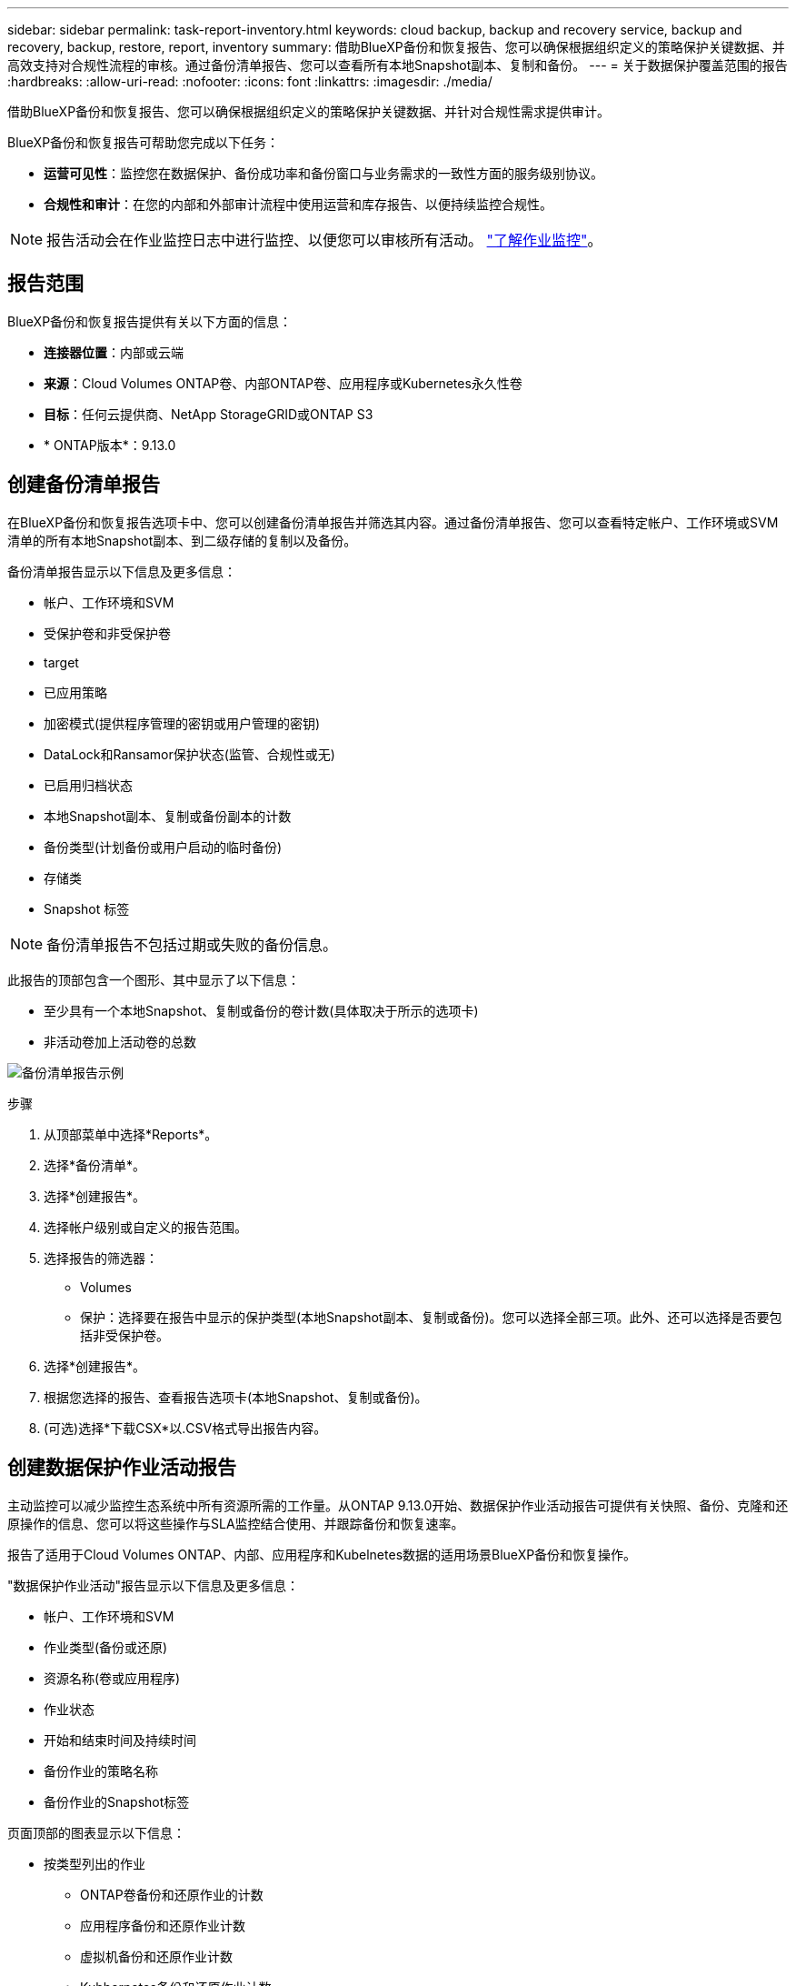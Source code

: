---
sidebar: sidebar 
permalink: task-report-inventory.html 
keywords: cloud backup, backup and recovery service, backup and recovery, backup, restore, report, inventory 
summary: 借助BlueXP备份和恢复报告、您可以确保根据组织定义的策略保护关键数据、并高效支持对合规性流程的审核。通过备份清单报告、您可以查看所有本地Snapshot副本、复制和备份。 
---
= 关于数据保护覆盖范围的报告
:hardbreaks:
:allow-uri-read: 
:nofooter: 
:icons: font
:linkattrs: 
:imagesdir: ./media/


[role="lead"]
借助BlueXP备份和恢复报告、您可以确保根据组织定义的策略保护关键数据、并针对合规性需求提供审计。

BlueXP备份和恢复报告可帮助您完成以下任务：

* *运营可见性*：监控您在数据保护、备份成功率和备份窗口与业务需求的一致性方面的服务级别协议。
* *合规性和审计*：在您的内部和外部审计流程中使用运营和库存报告、以便持续监控合规性。



NOTE: 报告活动会在作业监控日志中进行监控、以便您可以审核所有活动。 link:task-monitor-backup-jobs.html["了解作业监控"]。



== 报告范围

BlueXP备份和恢复报告提供有关以下方面的信息：

* *连接器位置*：内部或云端
* *来源*：Cloud Volumes ONTAP卷、内部ONTAP卷、应用程序或Kubernetes永久性卷
* *目标*：任何云提供商、NetApp StorageGRID或ONTAP S3
* * ONTAP版本*：9.13.0




== 创建备份清单报告

在BlueXP备份和恢复报告选项卡中、您可以创建备份清单报告并筛选其内容。通过备份清单报告、您可以查看特定帐户、工作环境或SVM清单的所有本地Snapshot副本、到二级存储的复制以及备份。

备份清单报告显示以下信息及更多信息：

* 帐户、工作环境和SVM
* 受保护卷和非受保护卷
* target
* 已应用策略
* 加密模式(提供程序管理的密钥或用户管理的密钥)
* DataLock和Ransamor保护状态(监管、合规性或无)
* 已启用归档状态
* 本地Snapshot副本、复制或备份副本的计数
* 备份类型(计划备份或用户启动的临时备份)
* 存储类
* Snapshot 标签



NOTE: 备份清单报告不包括过期或失败的备份信息。

此报告的顶部包含一个图形、其中显示了以下信息：

* 至少具有一个本地Snapshot、复制或备份的卷计数(具体取决于所示的选项卡)
* 非活动卷加上活动卷的总数


image:screenshot-report-backup-accountlevel.png["备份清单报告示例"]

.步骤
. 从顶部菜单中选择*Reports*。
. 选择*备份清单*。
. 选择*创建报告*。
. 选择帐户级别或自定义的报告范围。
. 选择报告的筛选器：
+
** Volumes
** 保护：选择要在报告中显示的保护类型(本地Snapshot副本、复制或备份)。您可以选择全部三项。此外、还可以选择是否要包括非受保护卷。


. 选择*创建报告*。
. 根据您选择的报告、查看报告选项卡(本地Snapshot、复制或备份)。
. (可选)选择*下载CSX*以.CSV格式导出报告内容。




== 创建数据保护作业活动报告

主动监控可以减少监控生态系统中所有资源所需的工作量。从ONTAP 9.13.0开始、数据保护作业活动报告可提供有关快照、备份、克隆和还原操作的信息、您可以将这些操作与SLA监控结合使用、并跟踪备份和恢复速率。

报告了适用于Cloud Volumes ONTAP、内部、应用程序和Kubelnetes数据的适用场景BlueXP备份和恢复操作。

"数据保护作业活动"报告显示以下信息及更多信息：

* 帐户、工作环境和SVM
* 作业类型(备份或还原)
* 资源名称(卷或应用程序)
* 作业状态
* 开始和结束时间及持续时间
* 备份作业的策略名称
* 备份作业的Snapshot标签


页面顶部的图表显示以下信息：

* 按类型列出的作业
+
** ONTAP卷备份和还原作业的计数
** 应用程序备份和还原作业计数
** 虚拟机备份和还原作业计数
** Kubbernetes备份和还原作业计数


* 日常工作活动


.步骤
. 从顶部菜单中选择*Reports*。
. 选择*数据保护作业活动*。
. 选择*创建报告*。
. 选择帐户、工作环境和SVM。
. 选择时间范围：过去24小时、周或月。
. (可选)按作业状态、作业类型(备份或还原)和资源筛选结果。
. (可选)选择*下载CSX*以.CSV格式导出报告内容。

